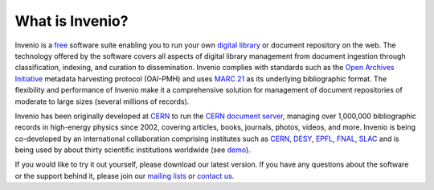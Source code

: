 ..  This file is part of Invenio
    Copyright (C) 2014 CERN.

    Invenio is free software; you can redistribute it and/or
    modify it under the terms of the GNU General Public License as
    published by the Free Software Foundation; either version 2 of the
    License, or (at your option) any later version.

    Invenio is distributed in the hope that it will be useful, but
    WITHOUT ANY WARRANTY; without even the implied warranty of
    MERCHANTABILITY or FITNESS FOR A PARTICULAR PURPOSE.  See the GNU
    General Public License for more details.

    You should have received a copy of the GNU General Public License
    along with Invenio; if not, write to the Free Software Foundation, Inc.,
    59 Temple Place, Suite 330, Boston, MA 02111-1307, USA.

.. _introduction-about:

What is Invenio?
----------------

Invenio is a `free`_ software suite enabling you to run your own
`digital library`_ or document repository on the web. The technology
offered by the software covers all aspects of digital library management
from document ingestion through classification, indexing, and curation to
dissemination. Invenio complies with standards such as the
`Open Archives Initiative`_ metadata harvesting protocol (OAI-PMH) and uses
`MARC 21`_ as its underlying bibliographic format. The flexibility and
performance of Invenio make it a comprehensive solution for management of
document repositories of moderate to large sizes (several millions of
records).

Invenio has been originally developed at `CERN`_ to run the
`CERN document server`_, managing over 1,000,000 bibliographic records in
high-energy physics since 2002, covering articles, books, journals,
photos, videos, and more. Invenio is being co-developed by an
international collaboration comprising institutes such as `CERN`_,
`DESY`_, `EPFL`_, `FNAL`_, `SLAC`_ and is being used by about
thirty scientific institutions worldwide (see `demo`_).

If you would like to try it out yourself, please download our latest
version. If you have any questions about the software or the support
behind it, please join our `mailing lists`_ or `contact us`_.

.. _CERN document server: http://cds.cern.ch/
.. _CERN: http://cern.ch/
.. _DESY: http://epfl.ch/
.. _EPFL: http://epfl.ch/
.. _FNAL: http://fnal.gov/
.. _SLAC: http://www.slac.stanford.edu/
.. _MARC 21: http://www.loc.gov/marc/bibliographic/
.. _Open Archives Initiative: http://www.openarchives.org/
.. _contact us: http://invenio-software.org/wiki/Community/Support
.. _digital library: http://en.wikipedia.org/wiki/Digital_library
.. _free: http://www.gnu.org/licenses/gpl.html
.. _mailing lists: http://invenio-software.org/wiki/Community/MailingLists
.. _demo: http://invenio-demo-next.cern.ch/

